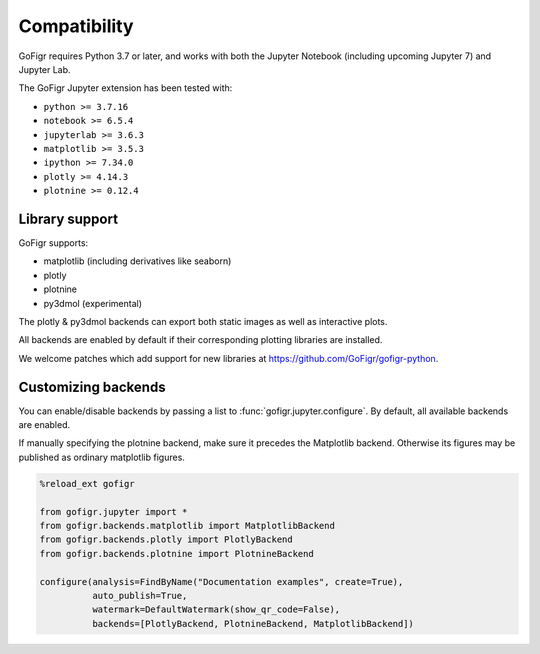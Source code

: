 Compatibility
================

GoFigr requires Python 3.7 or later, and works with both the Jupyter Notebook (including upcoming Jupyter 7) and Jupyter Lab.

The GoFigr Jupyter extension has been tested with:

* ``python >= 3.7.16``
* ``notebook >= 6.5.4``
* ``jupyterlab >= 3.6.3``
* ``matplotlib >= 3.5.3``
* ``ipython >= 7.34.0``
* ``plotly >= 4.14.3``
* ``plotnine >= 0.12.4``

Library support
********************

GoFigr supports:

* matplotlib (including derivatives like seaborn)
* plotly
* plotnine
* py3dmol (experimental)

The plotly & py3dmol backends can export both static images as well as interactive plots.

All backends are enabled by default if their corresponding plotting libraries are installed.

We welcome patches which add support for new libraries at https://github.com/GoFigr/gofigr-python.


Customizing backends
**************************

You can enable/disable backends by passing a list to :func:`gofigr.jupyter.configure`. By default, all available
backends are enabled.

If manually specifying the plotnine backend, make sure it precedes the Matplotlib backend. Otherwise its figures may
be published as ordinary matplotlib figures.

.. code:: python

    %reload_ext gofigr

    from gofigr.jupyter import *
    from gofigr.backends.matplotlib import MatplotlibBackend
    from gofigr.backends.plotly import PlotlyBackend
    from gofigr.backends.plotnine import PlotnineBackend

    configure(analysis=FindByName("Documentation examples", create=True),
              auto_publish=True,
              watermark=DefaultWatermark(show_qr_code=False),
              backends=[PlotlyBackend, PlotnineBackend, MatplotlibBackend])
